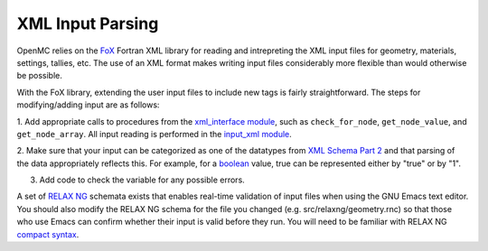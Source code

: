 .. _devguide_xml-parsing:

=================
XML Input Parsing
=================

OpenMC relies on the FoX_ Fortran XML library for reading and intrepreting the
XML input files for geometry, materials, settings, tallies, etc. The use of an
XML format makes writing input files considerably more flexible than would
otherwise be possible.

With the FoX library, extending the user input files to include new tags is
fairly straightforward. The steps for modifying/adding input are as follows:

1. Add appropriate calls to procedures from the `xml_interface module`_, such as
``check_for_node``, ``get_node_value``, and ``get_node_array``. All input
reading is performed in the `input_xml module`_.

2. Make sure that your input can be categorized as one of the datatypes from
`XML Schema Part 2`_ and that parsing of the data appropriately reflects
this. For example, for a boolean_ value, true can be represented either by "true"
or by "1".

3. Add code to check the variable for any possible errors.

A set of `RELAX NG`_ schemata exists that enables real-time validation of input
files when using the GNU Emacs text editor. You should also modify the RELAX NG
schema for the file you changed (e.g. src/relaxng/geometry.rnc) so that
those who use Emacs can confirm whether their input is valid before they
run. You will need to be familiar with RELAX NG `compact syntax`_.

.. _FoX: https://github.com/andreww/fox
.. _xml_interface module: https://github.com/mit-crpg/openmc/blob/develop/src/xml_interface.F90
.. _input_xml module: https://github.com/mit-crpg/openmc/blob/develop/src/input_xml.F90
.. _XML Schema Part 2: http://www.w3.org/TR/xmlschema-2/
.. _boolean: http://www.w3.org/TR/xmlschema-2/#boolean
.. _RELAX NG: http://relaxng.org/
.. _compact syntax: http://relaxng.org/compact-tutorial-20030326.html
